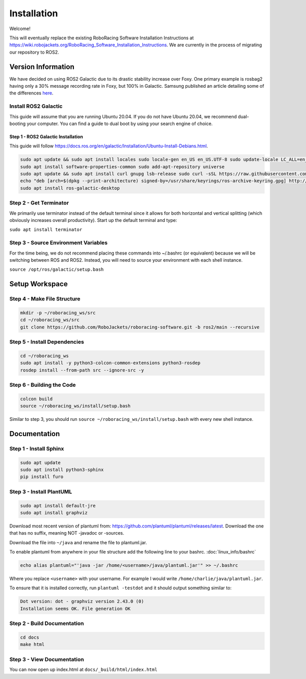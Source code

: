 ============
Installation
============

Welcome!

This will eventually replace the existing RoboRacing Software Installation Instructions at https://wiki.robojackets.org/RoboRacing_Software_Installation_Instructions.
We are currently in the process of migrating our repository to ROS2. 

Version Information
===================
We have decided on using ROS2 Galactic due to its drastic stability increase over Foxy.
One primary example is rosbag2 having only a 30% message recording rate in Foxy, but 100% in Galactic.
Samsung published an article detailing some of the differences here_.

.. _here: https://research.samsung.com/blog/Newest-ROS2-Distribution-Galactic-Geochelone-Released.


Install ROS2 Galactic
---------------------
This guide will assume that you are running Ubuntu 20.04. If you do not have Ubuntu 20.04, we recommend dual-booting your computer. You can find a guide to dual boot by using your search engine of choice.

Step 1 - ROS2 Galactic Installation
~~~~~~~~~~~~~~~~~~~~~~~~~~~~~~~~~~~

This guide will follow https://docs.ros.org/en/galactic/Installation/Ubuntu-Install-Debians.html.

.. code-block::

    sudo apt update && sudo apt install locales sudo locale-gen en_US en_US.UTF-8 sudo update-locale LC_ALL=en_US.UTF-8 LANG=en_US.UTF-8 export LANG=en_US.UTF-8
    sudo apt install software-properties-common sudo add-apt-repository universe
    sudo apt update && sudo apt install curl gnupg lsb-release sudo curl -sSL https://raw.githubusercontent.com/ros/rosdistro/master/ros.key -o /usr/share/keyrings/ros-archive-keyring.gpg
    echo "deb [arch=$(dpkg --print-architecture) signed-by=/usr/share/keyrings/ros-archive-keyring.gpg] http://packages.ros.org/ros2/ubuntu $(lsb_release -cs) main" | sudo tee /etc/apt/sources.list.d/ros2.list > /dev/null
    sudo apt install ros-galactic-desktop
    


Step 2 - Get Terminator
-----------------------
We primarily use terminator instead of the default terminal since it allows for both horizontal and vertical splitting (which obviously increases overall productivity). Start up the default terminal and type:

``sudo apt install terminator``

Step 3 - Source Environment Variables
-------------------------------------
For the time being, we do not recommend placing these commands into ~/.bashrc (or equivalent) because we will be switching between ROS and ROS2. Instead, you will need to source your environment with each shell instance.

``source /opt/ros/galactic/setup.bash``



Setup Workspace
===============

Step 4 - Make File Structure
----------------------------
.. code-block::

    mkdir -p ~/roboracing_ws/src
    cd ~/roboracing_ws/src
    git clone https://github.com/RoboJackets/roboracing-software.git -b ros2/main --recursive

Step 5 - Install Dependencies
-----------------------------

.. code-block::

    cd ~/roboracing_ws 
    sudo apt install -y python3-colcon-common-extensions python3-rosdep 
    rosdep install --from-path src --ignore-src -y

Step 6 - Building the Code
--------------------------

.. code-block::

    colcon build 
    source ~/roboracing_ws/install/setup.bash

Similar to step 3, you should run ``source ~/roboracing_ws/install/setup.bash`` with every new shell instance.

Documentation
=============

Step 1 - Install Sphinx
-----------------------

.. code-block::

    sudo apt update
    sudo apt install python3-sphinx
    pip install furo

Step 3 - Install PlantUML
-------------------------

.. code-block::

    sudo apt install default-jre
    sudo apt install graphviz

Download most recent version of plantuml from: https://github.com/plantuml/plantuml/releases/latest.
Download the one that has no suffix, meaning NOT -javadoc or -sources.

Download the file into ``~/java`` and rename the file to plantuml.jar.

To enable plantuml from anywhere in your file structure add the following line to your bashrc. :doc:`linux_info/bashrc`

.. code-block::

    echo alias plantuml="'java -jar /home/<username>/java/plantuml.jar'" >> ~/.bashrc

Where you replace ``<username>`` with your username. For example I would write ``/home/charlie/java/plantuml.jar``.

To ensure that it is installed correctly, run ``plantuml -testdot`` and it should output something similar to:

.. code-block::

    Dot version: dot - graphviz version 2.43.0 (0)
    Installation seems OK. File generation OK


Step 2 - Build Documentation
----------------------------

.. code-block::

    cd docs
    make html

Step 3 - View Documentation
----------------------------

You can now open up index.html at ``docs/_build/html/index.html``
